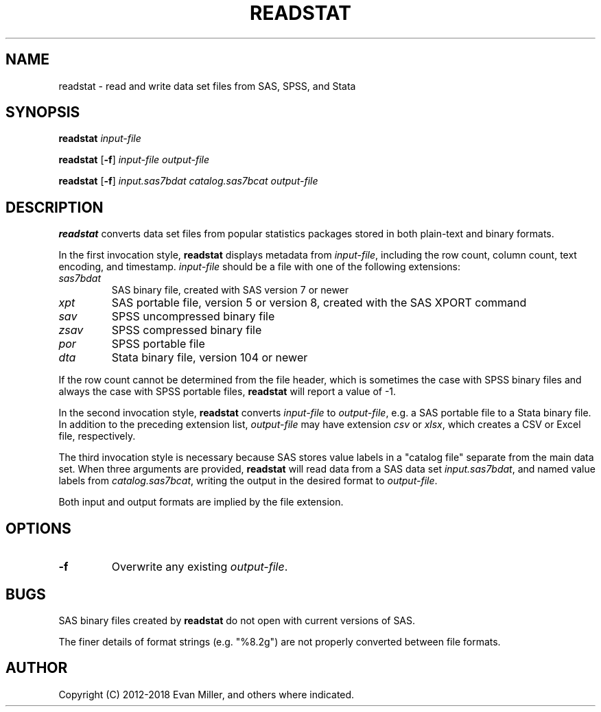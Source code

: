 .TH READSTAT 1 "18 January 2018"
.SH NAME
readstat \- read and write data set files from SAS, SPSS, and Stata
.SH SYNOPSIS
.B readstat
.IR input-file
.P
.B readstat
[\fB-f\fR]
.IR input-file
.IR output-file
.P
.B readstat
[\fB-f\fR]
.IR input.sas7bdat
.IR catalog.sas7bcat
.IR output-file
.SH DESCRIPTION
.B readstat
converts data set files from popular statistics packages stored in both plain-text and binary formats.
.PP
In the first invocation style,
.B readstat
displays metadata from \fIinput\-file\fR, including the row count, column count, text encoding, and timestamp.
.IR input\-file
should be a file with one of the following extensions:
.TP
.IR sas7bdat
SAS binary file, created with SAS version 7 or newer
.TP
.IR xpt
SAS portable file, version 5 or version 8, created with the SAS XPORT command
.TP
.IR sav
SPSS uncompressed binary file
.TP
.IR zsav
SPSS compressed binary file
.TP
.IR por
SPSS portable file
.TP
.IR dta
Stata binary file, version 104 or newer
.PP
If the row count cannot be determined from the file header, which is sometimes the case with SPSS binary files and always the case with SPSS portable files,
.B readstat
will report a value of -1.
.PP
In the second invocation style,
.B readstat
converts
.IR input-file
to \fIoutput-file\fR, e.g. a SAS portable file to a Stata binary file. 
In addition to the preceding extension list, \fIoutput-file\fR may have extension
.IR csv
or
\fIxlsx\fR, which creates a CSV or Excel file, respectively.
.PP
The third invocation style is necessary because SAS stores value labels in a
"catalog file" separate from the main data set. When three arguments are
provided,
.B readstat
will read data from a SAS data set \fIinput.sas7bdat\fR,
and named value labels from \fIcatalog.sas7bcat\fR, writing the output in the
desired format to \fIoutput-file\fR.
.PP
Both input and output formats are implied by the file extension.
.SH OPTIONS
.TP
.BR \-f
Overwrite any existing \fIoutput-file\fR.
.SH BUGS
SAS binary files created by \fBreadstat\fR do not open with current versions of
SAS.
.PP
The finer details of format strings (e.g. "%8.2g") are not properly
converted between file formats.
.SH AUTHOR
Copyright (C) 2012-2018 Evan Miller, and others where indicated.
